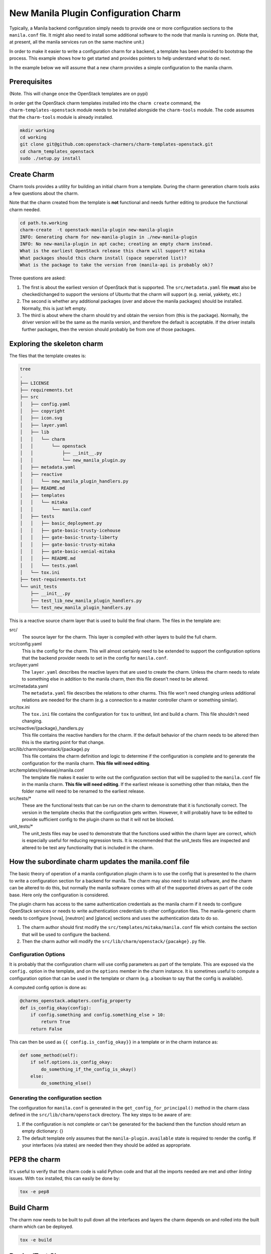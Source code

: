 .. _new_manila_charm:

=====================================
New Manila Plugin Configuration Charm
=====================================

Typically, a Manila backend configuration simply needs to provide one or more
configuration sections to the ``manila.conf`` file.  It might also need to
install some additional software to the node that manila is running on. (Note
that, at present, all the manila services run on the same machine unit.)

In order to make it easier to write a configuration charm for a backend, a
template has been provided to bootstrap the process.  This example shows how to
get started and provides pointers to help understand what to do next.

In the example below we will assume that a new charm provides a simple
configuration to the manila charm.

Prerequisites
=============

(Note. This will change once the OpenStack templates are on pypi)

In order get the OpenStack charm templates installed into the ``charm create``
command, the ``charm-templates-openstack`` module needs to be installed
alongside the ``charm-tools`` module.  The code assumes that the
``charm-tools`` module is already installed.

.. code:: bash

   mkdir working
   cd working
   git clone git@github.com:openstack-charmers/charm-templates-openstack.git
   cd charm_templates_openstack
   sudo ./setup.py install

Create Charm
============

Charm tools provides a utility for building an initial charm from a template.
During the charm generation charm tools asks a few questions about the charm.

Note that the charm created from the template is **not** functional and needs
further editing to produce the functional charm needed.

.. code:: bash

    cd path.to.working
    charm-create  -t openstack-manila-plugin new-manila-plugin
    INFO: Generating charm for new-manila-plugin in ./new-manila-plugin
    INFO: No new-manila-plugin in apt cache; creating an empty charm instead.
    What is the earliest OpenStack release this charm will support? mitaka
    What packages should this charm install (space seperated list)?
    What is the package to take the version from (manila-api is probably ok)?

Three questions are asked:

1. The first is about the earliest version of OpenStack that is supported.  The
   ``src/metadata.yaml`` file **must** also be checked/changed to support the
   versions of Ubuntu that the charm will support (e.g. xenial, yakkety, etc.)

2. The second is whether any additional packages (over and above the manila
   packages) should be installed.  Normally, this is just left empty.

3. The third is about where the charm should try and obtain the version from
   (this is the package).  Normally, the driver version will be the same as the
   manila version, and therefore the default is acceptable.  If the driver
   installs further packages, then the version should probably be from one of
   those packages.

Exploring the skeleton charm
============================

The files that the template creates is:

.. code:: bash

    tree
    .
    ├── LICENSE
    ├── requirements.txt
    ├── src
    │   ├── config.yaml
    │   ├── copyright
    │   ├── icon.svg
    │   ├── layer.yaml
    │   ├── lib
    │   │   └── charm
    │   │       └── openstack
    │   │           ├── __init__.py
    │   │           └── new_manila_plugin.py
    │   ├── metadata.yaml
    │   ├── reactive
    │   │   └── new_manila_plugin_handlers.py
    │   ├── README.md
    │   ├── templates
    │   │   └── mitaka
    │   │       └── manila.conf
    │   ├── tests
    │   │   ├── basic_deployment.py
    │   │   ├── gate-basic-trusty-icehouse
    │   │   ├── gate-basic-trusty-liberty
    │   │   ├── gate-basic-trusty-mitaka
    │   │   ├── gate-basic-xenial-mitaka
    │   │   ├── README.md
    │   │   └── tests.yaml
    │   └── tox.ini
    ├── test-requirements.txt
    └── unit_tests
        ├── __init__.py
        ├── test_lib_new_manila_plugin_handlers.py
        └── test_new_manila_plugin_handlers.py

This is a reactive source charm layer that is used to build the final charm.
The files in the template are:

src/
  The source layer for the charm.  This layer is compiled with other layers to
  build the full charm.

src/config.yaml
  This is the config for the charm.  This will almost certainly need to be
  extended to support the configuration options that the backend provider needs
  to set in the config for ``manila.conf``.

src/layer.yaml
  The ``layer.yaml`` describes the reactive layers that are used to create the
  charm.  Unless the charm needs to relate to something else in addition to the
  manila charm, then this file doesn't need to be altered.

src/metadata.yaml
  The ``metadata.yaml`` file describes the relations to other charms.  This
  file won't need changing unless additional relations are needed for the charm
  (e.g. a connection to a master controller charm or something similar).

src/tox.ini
  The ``tox.ini`` file contains the configuration for ``tox`` to unittest, lint
  and build a charm. This file shouldn't need changing.

src/reactive/{package}_handlers.py
  This file contains the reactive handlers for the charm.  If the default
  behavior of the charm needs to be altered then this is the starting point
  for that change.

src/lib/charm/openstack/{package}.py
  This file contains the charm definition and logic to determine if the
  configuration is complete and to generate the configuration for the manila
  charm.  **This file will need editing**.

src/templates/{release}/manila.conf
  The template file makes it easier to write out the configuration section that
  will be supplied to the ``manila.conf`` file in the manila charm.  **This
  file will need editing**.  If the earliest release is something other than
  mitaka, then the folder name will need to be renamed to the earliest release.

src/tests/*
  These are the functional tests that can be run on the charm to demonstrate
  that it is functionally correct.  The version in the template checks that the
  configuration gets written.  However, it will probably have to be edited to
  provide sufficient config to the plugin charm so that it will not be blocked.

unit_tests/*
  The unit_tests files may be used to demonstrate that the functions used
  within the charm layer are correct, which is especially useful for reducing
  regression tests.  It is recommended that the unit_tests files are inspected
  and altered to be test any functionality that is included in the charm.


How the subordinate charm updates the manila.conf file
======================================================

The basic theory of operation of a manila configuration plugin charm is to use
the config that is presented to the charm to write a configuration section for
a backend for manila.  The charm may also need to install software, and the
charm can be altered to do this, but normally the manila software comes with
all of the supported drivers as part of the code base.  Here only the
configuration is considered.

The plugin charm has access to the same authentication credentials as the
manila charm if it needs to configure OpenStack services or needs to write
authentication credentials to other configuration files.  The manila-generic
charm needs to configure [nova], [neutron] and [glance] sections and uses the
authentication data to do so.

1. The charm author should first modify the
   ``src/templates/mitaka/manila.conf`` file which contains the section that
   will be used to configure the backend.

2. Then the charm author will modify the
   ``src/lib/charm/openstack/{pacakge}.py`` file.

Configuration Options
---------------------

It is probably that the configuration charm will use config parameters as part
of the template.  This are exposed via the ``config.`` option in the template,
and on the ``options`` member in the charm instance.  It is sometimes useful to
compute a configuration option that can be used in the template or charm (e.g.
a boolean to say that the config is available).

A computed config option is done as:

.. code:: python

    @charms_openstack.adapters.config_property
    def is_config_okay(config):
        if config.something and config.something_else > 10:
            return True
        return False

This can then be used as ``{{ config.is_config_okay}}`` in a template or in the
charm instance as:

.. code:: python

    def some_method(self):
        if self.options.is_config_okay:
            do_something_if_the_config_is_okay()
        else:
            do_something_else()


Generating the configuration section
------------------------------------

The configuration for ``manila.conf`` is generated in the
``get_config_for_principal()`` method in the charm class defined in the
``src/lib/charm/openstack`` directory.  The key steps to be aware of are:

1. If the configuration is not complete or can't be generated for the backend
   then the function should return an empty dictionary: {}

2. The default template only assumes that the ``manila-plugin.available`` state
   is required to render the config.  If your interfaces (via states) are
   needed then they should be added as appropriate.

PEP8 the charm
==============

It's useful to verify that the charm code is valid Python code and that all the
imports needed are met and other *linting* issues.  With ``tox`` installed,
this can easily be done by:

.. code:: bash

    tox -e pep8


Build Charm
===========

The charm now needs to be built to pull down all the interfaces and layers the
charm depends on and rolled into the built charm which can be deployed.

.. code:: bash

    tox -e build

Deploy/Test Charm
=================

Testing/deploying the charm can only be really done with a fragment of an
OpenStack system and the tox ``func27-smoke`` target gives an easy method to
deploy and verify the small system.  Note that once it is deployed, if there
are errors then they can be modified and the charm rebuilt and re-deployed.  A
test session might look something like:

.. code:: bash

    cd build/builds/{package-name}
    tox -e func27-smoke   # this will run the gate-basic-xenial-mitaka

This will get an OpenStack fragment running.  The gate-basic-xenial-mitaka may
need to be changed if that target is not supported  by the charm.


Then if there are errors:

.. code:: bash

    cd {package-name}
    # make changes
    tox -e build
    juju remove-relation manila {package-name}
    # wait until the subordinate is removed/and or destroy the manila unit.
    # If destroying the manila unit, then remember to redploy it
    juju upgrade-charm --path=build/builds/{package-name} {package-name}
    juju add-relation manila {package-name}

This will re-install the subordinate charm which may show further errors, etc.

``juju status`` will now show both charms deployed.
